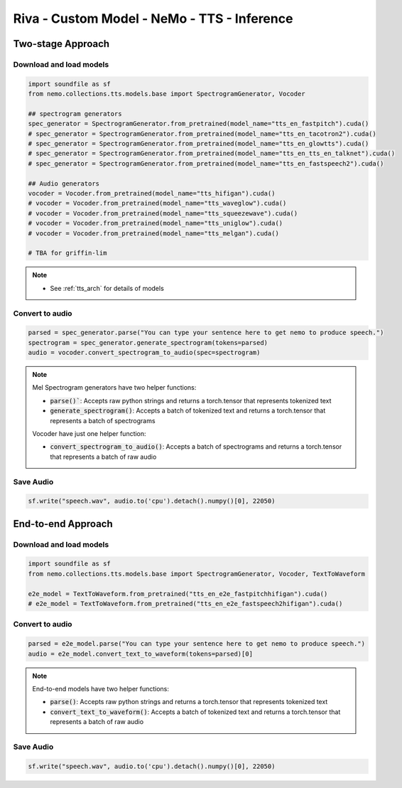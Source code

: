 Riva - Custom Model - NeMo - TTS - Inference
============================================

Two-stage Approach
------------------

Download and load models
~~~~~~~~~~~~~~~~~~~~~~~~
.. code-block:: python

    import soundfile as sf
    from nemo.collections.tts.models.base import SpectrogramGenerator, Vocoder

    ## spectrogram generators
    spec_generator = SpectrogramGenerator.from_pretrained(model_name="tts_en_fastpitch").cuda()
    # spec_generator = SpectrogramGenerator.from_pretrained(model_name="tts_en_tacotron2").cuda()
    # spec_generator = SpectrogramGenerator.from_pretrained(model_name="tts_en_glowtts").cuda()
    # spec_generator = SpectrogramGenerator.from_pretrained(model_name="tts_en_tts_en_talknet").cuda()
    # spec_generator = SpectrogramGenerator.from_pretrained(model_name="tts_en_fastspeech2").cuda()

    ## Audio generators
    vocoder = Vocoder.from_pretrained(model_name="tts_hifigan").cuda()
    # vocoder = Vocoder.from_pretrained(model_name="tts_waveglow").cuda()
    # vocoder = Vocoder.from_pretrained(model_name="tts_squeezewave").cuda()
    # vocoder = Vocoder.from_pretrained(model_name="tts_uniglow").cuda()
    # vocoder = Vocoder.from_pretrained(model_name="tts_melgan").cuda()

    # TBA for griffin-lim

.. note::

    * See :ref:`tts_arch` for details of models

Convert to audio 
~~~~~~~~~~~~~~~~

.. code-block:: python

    parsed = spec_generator.parse("You can type your sentence here to get nemo to produce speech.")
    spectrogram = spec_generator.generate_spectrogram(tokens=parsed)
    audio = vocoder.convert_spectrogram_to_audio(spec=spectrogram)

.. note::

    Mel Spectrogram generators have two helper functions:

    * :code:`parse()``: Accepts raw python strings and returns a torch.tensor that represents tokenized text
    * :code:`generate_spectrogram()`: Accepts a batch of tokenized text and returns a torch.tensor that represents a batch of spectrograms

    Vocoder have just one helper function:

    * :code:`convert_spectrogram_to_audio()`: Accepts a batch of spectrograms and returns a torch.tensor that represents a batch of raw audio

Save Audio
~~~~~~~~~~

.. code-block:: python

    sf.write("speech.wav", audio.to('cpu').detach().numpy()[0], 22050)

End-to-end Approach
-------------------

Download and load models
~~~~~~~~~~~~~~~~~~~~~~~~

.. code-block:: python
    
    import soundfile as sf
    from nemo.collections.tts.models.base import SpectrogramGenerator, Vocoder, TextToWaveform

    e2e_model = TextToWaveform.from_pretrained("tts_en_e2e_fastpitchhifigan").cuda()
    # e2e_model = TextToWaveform.from_pretrained("tts_en_e2e_fastspeech2hifigan").cuda()

Convert to audio 
~~~~~~~~~~~~~~~~

.. code-block:: python

    parsed = e2e_model.parse("You can type your sentence here to get nemo to produce speech.")
    audio = e2e_model.convert_text_to_waveform(tokens=parsed)[0]

.. note::

    End-to-end models have two helper functions:

    * :code:`parse()`: Accepts raw python strings and returns a torch.tensor that represents tokenized text
    * :code:`convert_text_to_waveform()`: Accepts a batch of tokenized text and returns a torch.tensor that represents a batch of raw audio

Save Audio
~~~~~~~~~~

.. code-block:: python

    sf.write("speech.wav", audio.to('cpu').detach().numpy()[0], 22050)
